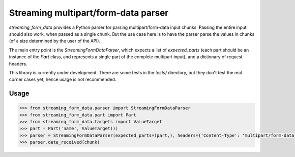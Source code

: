 Streaming multipart/form-data parser
====================================

.. image:: https://badge.fury.io/py/streaming-form-data.svg
    :target: https://pypi.python.org/pypi/streaming-form-data

.. image:: https://travis-ci.org/siddhantgoel/streaming-form-data.svg?branch=master
    :target: https://travis-ci.org/siddhantgoel/streaming-form-data


`streaming_form_data` provides a Python parser for parsing multipart/form-data input chunks. Passing the entire input should also work, when passed as a single chunk. But the use case here is to have the parser parse the values in chunks (of a size determined by the user of the API).

The main entry point is the `StreamingFormDataParser`, which expects a list of `expected_parts` (each part should be an instance of the `Part` class, and represents a single part of the complete multipart input), and a dictionary of request headers.

This library is currently under development. There are some tests in the `tests/` directory, but they don't test the real corner cases yet, hence usage is not recommended.

Usage
-----

.. code-block:: pycon

    >>> from streaming_form_data.parser import StreamingFormDataParser
    >>> from streaming_form_data.part import Part
    >>> from streaming_form_data.targets import ValueTarget
    >>> part = Part('name', ValueTarget())
    >>> parser = StreamingFormDataParser(expected_parts=(part,), headers={'Content-Type': 'multipart/form-data; boundary=boundary'})
    >>> parser.data_received(chunk)

